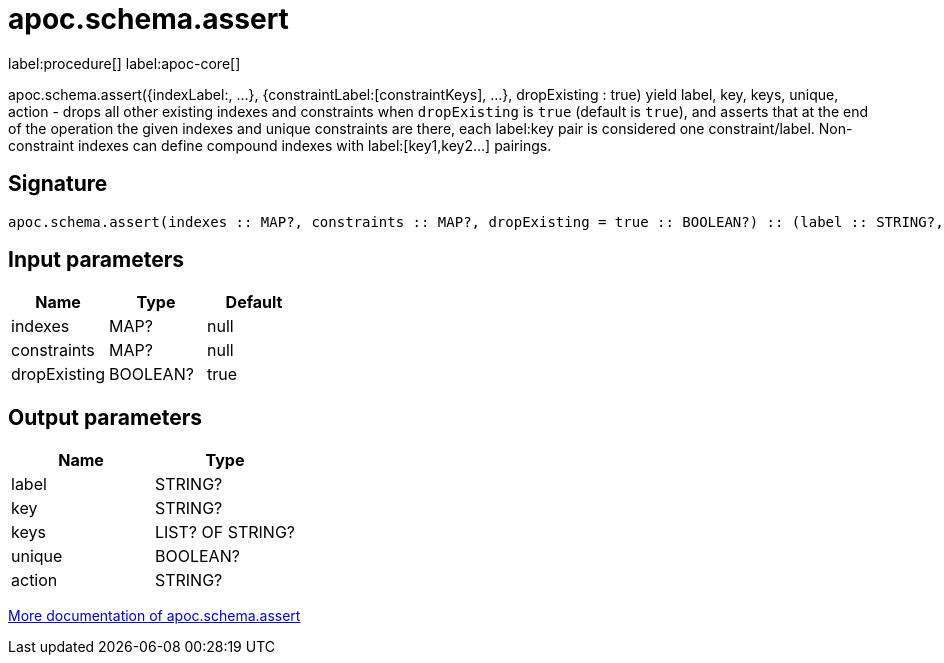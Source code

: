 ////
This file is generated by DocsTest, so don't change it!
////

= apoc.schema.assert
:description: This section contains reference documentation for the apoc.schema.assert procedure.

label:procedure[] label:apoc-core[]

[.emphasis]
apoc.schema.assert({indexLabel:[[indexKeys]], ...}, {constraintLabel:[constraintKeys], ...}, dropExisting : true) yield label, key, keys, unique, action - drops all other existing indexes and constraints when `dropExisting` is `true` (default is `true`), and asserts that at the end of the operation the given indexes and unique constraints are there, each label:key pair is considered one constraint/label. Non-constraint indexes can define compound indexes with label:[key1,key2...] pairings.

== Signature

[source]
----
apoc.schema.assert(indexes :: MAP?, constraints :: MAP?, dropExisting = true :: BOOLEAN?) :: (label :: STRING?, key :: STRING?, keys :: LIST? OF STRING?, unique :: BOOLEAN?, action :: STRING?)
----

== Input parameters
[.procedures, opts=header]
|===
| Name | Type | Default 
|indexes|MAP?|null
|constraints|MAP?|null
|dropExisting|BOOLEAN?|true
|===

== Output parameters
[.procedures, opts=header]
|===
| Name | Type 
|label|STRING?
|key|STRING?
|keys|LIST? OF STRING?
|unique|BOOLEAN?
|action|STRING?
|===

xref::indexes/schema-index-operations.adoc[More documentation of apoc.schema.assert,role=more information]


